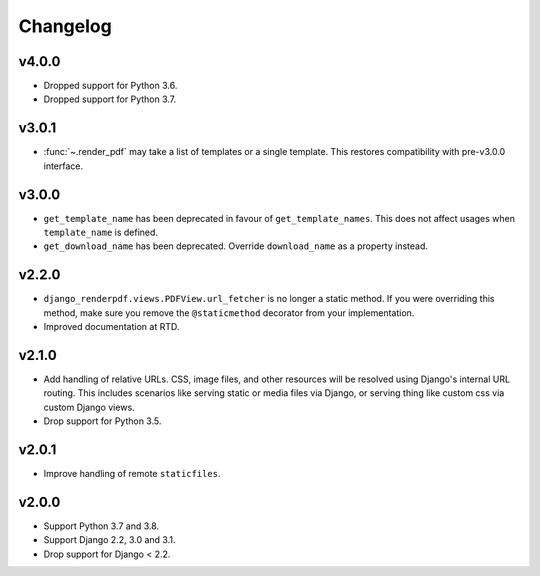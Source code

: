 Changelog
---------

v4.0.0
~~~~~~
- Dropped support for Python 3.6.
- Dropped support for Python 3.7.

v3.0.1
~~~~~~
- :func:`~.render_pdf` may take a list of templates or a single template. This
  restores compatibility with pre-v3.0.0 interface.

v3.0.0
~~~~~~

- ``get_template_name`` has been deprecated in favour of ``get_template_names``. This
  does not affect usages when ``template_name`` is defined.
- ``get_download_name`` has been deprecated. Override ``download_name`` as a property
  instead.

v2.2.0
~~~~~~

- ``django_renderpdf.views.PDFView.url_fetcher`` is no longer a static method. If you
  were overriding this method, make sure you remove the ``@staticmethod`` decorator
  from your implementation.
- Improved documentation at RTD.

v2.1.0
~~~~~~

- Add handling of relative URLs.
  CSS, image files, and other resources will be resolved using Django's internal URL
  routing. This includes scenarios like serving static or media files via Django, or
  serving thing like custom css via custom Django views.
- Drop support for Python 3.5.

v2.0.1
~~~~~~

- Improve handling of remote ``staticfiles``.

v2.0.0
~~~~~~

- Support Python 3.7 and 3.8.
- Support Django 2.2, 3.0 and 3.1.
- Drop support for Django < 2.2.
